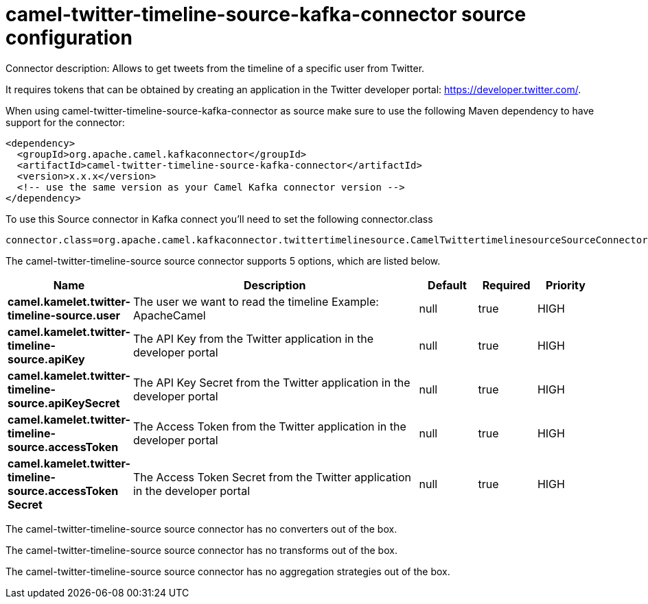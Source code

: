 // kafka-connector options: START
[[camel-twitter-timeline-source-kafka-connector-source]]
= camel-twitter-timeline-source-kafka-connector source configuration

Connector description: Allows to get tweets from the timeline of a specific user from Twitter.

It requires tokens that can be obtained by creating an application 
in the Twitter developer portal: https://developer.twitter.com/.

When using camel-twitter-timeline-source-kafka-connector as source make sure to use the following Maven dependency to have support for the connector:

[source,xml]
----
<dependency>
  <groupId>org.apache.camel.kafkaconnector</groupId>
  <artifactId>camel-twitter-timeline-source-kafka-connector</artifactId>
  <version>x.x.x</version>
  <!-- use the same version as your Camel Kafka connector version -->
</dependency>
----

To use this Source connector in Kafka connect you'll need to set the following connector.class

[source,java]
----
connector.class=org.apache.camel.kafkaconnector.twittertimelinesource.CamelTwittertimelinesourceSourceConnector
----


The camel-twitter-timeline-source source connector supports 5 options, which are listed below.



[width="100%",cols="2,5,^1,1,1",options="header"]
|===
| Name | Description | Default | Required | Priority
| *camel.kamelet.twitter-timeline-source.user* | The user we want to read the timeline Example: ApacheCamel | null | true | HIGH
| *camel.kamelet.twitter-timeline-source.apiKey* | The API Key from the Twitter application in the developer portal | null | true | HIGH
| *camel.kamelet.twitter-timeline-source.apiKeySecret* | The API Key Secret from the Twitter application in the developer portal | null | true | HIGH
| *camel.kamelet.twitter-timeline-source.accessToken* | The Access Token from the Twitter application in the developer portal | null | true | HIGH
| *camel.kamelet.twitter-timeline-source.accessToken Secret* | The Access Token Secret from the Twitter application in the developer portal | null | true | HIGH
|===



The camel-twitter-timeline-source source connector has no converters out of the box.





The camel-twitter-timeline-source source connector has no transforms out of the box.





The camel-twitter-timeline-source source connector has no aggregation strategies out of the box.




// kafka-connector options: END
